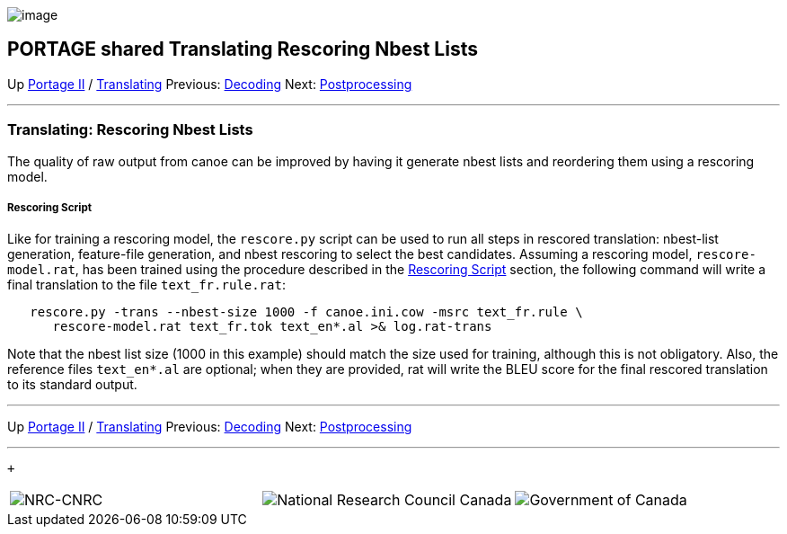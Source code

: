 image:uploads/NRC_banner_e.jpg[image]

PORTAGE shared Translating Rescoring Nbest Lists
------------------------------------------------

Up link:PortageMachineTranslation.html[Portage II] /
link:PORTAGE_sharedTranslating.html[Translating] Previous:
link:PORTAGE_sharedTranslatingDecoding.html[Decoding] Next:
link:PORTAGE_sharedTranslatingPostprocessing.html[Postprocessing]

'''''

Translating: Rescoring Nbest Lists
~~~~~~~~~~~~~~~~~~~~~~~~~~~~~~~~~~

The quality of raw output from canoe can be improved by having it
generate nbest lists and reordering them using a rescoring model.

Rescoring Script
++++++++++++++++

Like for training a rescoring model, the `rescore.py` script can be used
to run all steps in rescored translation: nbest-list generation,
feature-file generation, and nbest rescoring to select the best
candidates. Assuming a rescoring model, `rescore-model.rat`, has been
trained using the procedure described in the
link:PORTAGE_sharedTrainingOptimizingWeights.html#RescoringScript[Rescoring
Script] section, the following command will write a final translation to
the file `text_fr.rule.rat`:

----------------------------------------------------------------------------
   rescore.py -trans --nbest-size 1000 -f canoe.ini.cow -msrc text_fr.rule \
      rescore-model.rat text_fr.tok text_en*.al >& log.rat-trans
----------------------------------------------------------------------------

Note that the nbest list size (1000 in this example) should match the
size used for training, although this is not obligatory. Also, the
reference files `text_en*.al` are optional; when they are provided, rat
will write the BLEU score for the final rescored translation to its
standard output.

'''''

Up link:PortageMachineTranslation.html[Portage II] /
link:PORTAGE_sharedTranslating.html[Translating] Previous:
link:PORTAGE_sharedTranslatingDecoding.html[Decoding] Next:
link:PORTAGE_sharedTranslatingPostprocessing.html[Postprocessing]
 +

'''''

 +

[cols="<,<,<",]
|=======================================================================
|image:uploads/iit_sidenav_graphictop_e.gif[NRC-CNRC]
|image:uploads/mainf1.gif[National
Research Council Canada]
|image:uploads/mainWordmark.gif[Government
of Canada]

|image:uploads/sidenav_graphicbottom_e.gif[NRC-CNRC]
|Traitement multilingue de textes / Multilingual Text Processing +
 Technologies de l'information et des communications / Information and
Communications Technologies +
 Conseil national de recherches Canada / National Research Council
Canada +
 Copyright 2004-2016, Sa Majesté la Reine du Chef du Canada / Her
Majesty in Right of Canada
|=======================================================================

